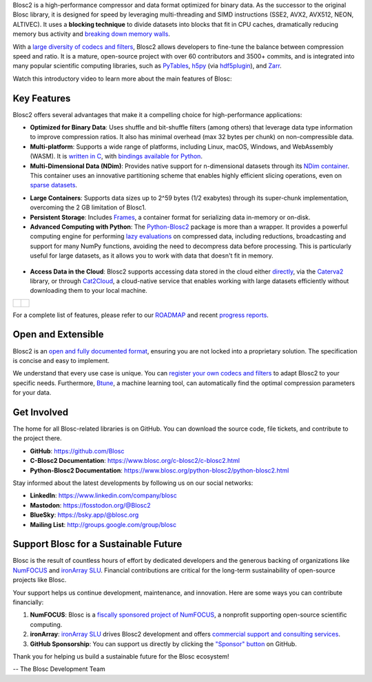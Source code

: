 .. title: What Is Blosc?
.. slug: blosc-in-depth
.. date: 2025-07-11 11:11:07 UTC
.. tags:
.. link:
.. description:
.. type: text
.. .. template: story.tmpl


Blosc2 is a high-performance compressor and data format optimized for binary data. As the successor to the original Blosc library, it is designed for speed by leveraging multi-threading and SIMD instructions (SSE2, AVX2, AVX512, NEON, ALTIVEC). It uses a **blocking technique** to divide datasets into blocks that fit in CPU caches, dramatically reducing memory bus activity and `breaking down memory walls <https://www.blosc.org/posts/breaking-memory-walls/>`_.

With a `large diversity of codecs and filters <https://www.blosc.org/posts/bytedelta-enhance-compression-toolset/>`_, Blosc2 allows developers to fine-tune the balance between compression speed and ratio. It is a mature, open-source project with over 60 contributors and 3500+ commits, and is integrated into many popular scientific computing libraries, such as `PyTables <https://www.pytables.org>`_, `h5py <https://www.h5py.org>`_ (via `hdf5plugin <https://hdf5plugin.readthedocs.io>`_), and `Zarr <https://zarr.dev>`_.

Watch this introductory video to learn more about the main features of Blosc:

.. youtube:: ER12R7FXosk
   :width: 50%
   :align: center

.. raw:: html

   <br><br>

Key Features
------------

Blosc2 offers several advantages that make it a compelling choice for high-performance applications:

* **Optimized for Binary Data**: Uses shuffle and bit-shuffle filters (among others) that leverage data type information to improve compression ratios. It also has minimal overhead (max 32 bytes per chunk) on non-compressible data.

* **Multi-platform**: Supports a wide range of platforms, including Linux, macOS, Windows, and WebAssembly (WASM). It is `written in C <https://www.blosc.org/c-blosc2/c-blosc2.html>`_, with `bindings available for Python <https://www.blosc.org/python-blosc2/python-blosc2.html>`_.

* **Multi-Dimensional Data (NDim)**: Provides native support for n-dimensional datasets through its `NDim container <https://www.blosc.org/posts/blosc2-ndim-intro/>`_. This container uses an innovative partitioning scheme that enables highly efficient slicing operations, even on `sparse datasets <https://www.blosc.org/docs/Exploring-MilkyWay-SciPy2023.pdf>`_.

.. youtube:: LvP9zxMGBng
   :width: 50%
   :align: center

* **Large Containers**: Supports data sizes up to 2^59 bytes (1/2 exabytes) through its super-chunk implementation, overcoming the 2 GB limitation of Blosc1.

* **Persistent Storage**: Includes `Frames <https://github.com/Blosc/c-blosc2/blob/main/README_CFRAME_FORMAT.rst>`_, a container format for serializing data in-memory or on-disk.

* **Advanced Computing with Python**: The `Python-Blosc2 <https://www.blosc.org/python-blosc2>`_ package is more than a wrapper. It provides a powerful computing engine for performing `lazy evaluations <https://ironarray.io/blog/compute-bigger>`_ on compressed data, including reductions, broadcasting and support for many NumPy functions, avoiding the need to decompress data before processing. This is particularly useful for large datasets, as it allows you to work with data that doesn't fit in memory.

.. figure:: /images/blosc2-vs-others-compute.png
   :width: 50%
   :align: center
   :target: https://ironarray.io/blog/compute-bigger

* **Access Data in the Cloud**: Blosc2 supports accessing data stored in the cloud either `directly <https://www.blosc.org/python-blosc2/reference/autofiles/c2array/blosc2.C2Array.__getitem__.html>`_, via the `Caterva2 <https://github.com/ironArray/Caterva2>`_ library, or through `Cat2Cloud <https://ironarray.io/cat2cloud>`_, a cloud-native service that enables working with large datasets efficiently without downloading them to your local machine.

.. list-table::
   :widths: 50 50
   :header-rows: 0

   * - .. figure:: /images/caterva2-screenshot.png
         :width: 100%
         :align: center

     - .. figure:: /images/jupyterlite-cat2-blosc2.png
         :width: 100%
         :align: center

.. .. figure:: /images/jupyterlite-cat2-blosc2.png
..   :width: 25%
..   :align: center
..   :target: https://cat2.cloud/demo/roots/@public/examples/large-dataset-indexing.ipynb?roots=%40public

For a complete list of features, please refer to our `ROADMAP <https://github.com/Blosc/c-blosc2/blob/main/ROADMAP.rst>`_ and recent `progress reports <https://www.blosc.org/docs/Blosc2-HDF5-LEAPS-INNOV-Meeting-2024-04-08.pdf>`_.

Open and Extensible
-------------------

Blosc2 is an `open and fully documented format <https://github.com/Blosc/c-blosc2/blob/main/README.rst#open-format>`_, ensuring you are not locked into a proprietary solution. The specification is concise and easy to implement.

We understand that every use case is unique. You can `register your own codecs and filters <https://www.blosc.org/posts/registering-plugins/>`_ to adapt Blosc2 to your specific needs. Furthermore, `Btune <https://ironarray.io/btune>`_, a machine learning tool, can automatically find the optimal compression parameters for your data.

Get Involved
------------

The home for all Blosc-related libraries is on GitHub. You can download the source code, file tickets, and contribute to the project there.

* **GitHub**: https://github.com/Blosc
* **C-Blosc2 Documentation**: https://www.blosc.org/c-blosc2/c-blosc2.html
* **Python-Blosc2 Documentation**: https://www.blosc.org/python-blosc2/python-blosc2.html

Stay informed about the latest developments by following us on our social networks:

* **LinkedIn**: https://www.linkedin.com/company/blosc
* **Mastodon**: https://fosstodon.org/@Blosc2
* **BlueSky**: https://bsky.app/@blosc.org
* **Mailing List**: http://groups.google.com/group/blosc

.. _support-blosc:

Support Blosc for a Sustainable Future
---------------------------------------

Blosc is the result of countless hours of effort by dedicated developers and the generous backing of organizations like `NumFOCUS <https://numfocus.org>`_ and `ironArray SLU <https://ironarray.io>`_. Financial contributions are critical for the long-term sustainability of open-source projects like Blosc.

Your support helps us continue development, maintenance, and innovation. Here are some ways you can contribute financially:

1. **NumFOCUS**: Blosc is a `fiscally sponsored project of NumFOCUS <https://numfocus.org/project/blosc>`_, a nonprofit supporting open-source scientific computing.
2. **ironArray**: `ironArray SLU <https://ironarray.io>`_ drives Blosc2 development and offers `commercial support and consulting services <https://ironarray.io/services>`_.
3. **GitHub Sponsorship**: You can support us directly by clicking the `"Sponsor" button <https://github.com/sponsors/FrancescAlted>`_ on GitHub.

Thank you for helping us build a sustainable future for the Blosc ecosystem!

-- The Blosc Development Team

